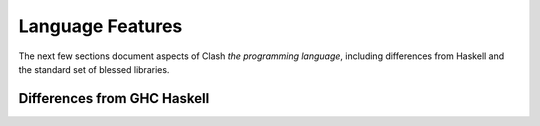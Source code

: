 .. _language:

Language Features
=================

The next few sections document aspects of Clash *the programming language*,
including differences from Haskell and the standard set of blessed libraries.

Differences from GHC Haskell
----------------------------

.. todo:: Lorem ipsum...

